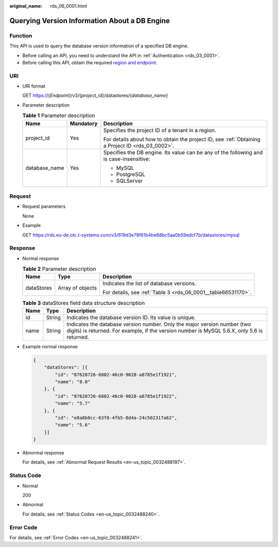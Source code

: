 :original_name: rds_06_0001.html

.. _rds_06_0001:

Querying Version Information About a DB Engine
==============================================

Function
--------

This API is used to query the database version information of a specified DB engine.

-  Before calling an API, you need to understand the API in :ref:`Authentication <rds_03_0001>`.
-  Before calling this API, obtain the required `region and endpoint <https://docs.otc.t-systems.com/en-us/endpoint/index.html>`__.

URI
---

-  URI format

   GET https://{*Endpoint*}/v3/{*project_id*}/datastores/{*database_name*}

-  Parameter description

   .. table:: **Table 1** Parameter description

      +-----------------------+-----------------------+--------------------------------------------------------------------------------------------------+
      | Name                  | Mandatory             | Description                                                                                      |
      +=======================+=======================+==================================================================================================+
      | project_id            | Yes                   | Specifies the project ID of a tenant in a region.                                                |
      |                       |                       |                                                                                                  |
      |                       |                       | For details about how to obtain the project ID, see :ref:`Obtaining a Project ID <rds_03_0002>`. |
      +-----------------------+-----------------------+--------------------------------------------------------------------------------------------------+
      | database_name         | Yes                   | Specifies the DB engine. Its value can be any of the following and is case-insensitive:          |
      |                       |                       |                                                                                                  |
      |                       |                       | -  MySQL                                                                                         |
      |                       |                       | -  PostgreSQL                                                                                    |
      |                       |                       | -  SQLServer                                                                                     |
      +-----------------------+-----------------------+--------------------------------------------------------------------------------------------------+

Request
-------

-  Request parameters

   None

-  Example

   GET https://rds.eu-de.otc.t-systems.com/v3/619d3e78f61b4be68bc5aa0b59edcf7b/datastores/mysql

Response
--------

-  Normal response

   .. table:: **Table 2** Parameter description

      +-----------------------+-----------------------+---------------------------------------------------------------+
      | Name                  | Type                  | Description                                                   |
      +=======================+=======================+===============================================================+
      | dataStores            | Array of objects      | Indicates the list of database versions.                      |
      |                       |                       |                                                               |
      |                       |                       | For details, see :ref:`Table 3 <rds_06_0001__table66531170>`. |
      +-----------------------+-----------------------+---------------------------------------------------------------+

   .. _rds_06_0001__table66531170:

   .. table:: **Table 3** dataStores field data structure description

      +------+--------+-------------------------------------------------------------------------------------------------------------------------------------------------------------------------+
      | Name | Type   | Description                                                                                                                                                             |
      +======+========+=========================================================================================================================================================================+
      | id   | String | Indicates the database version ID. Its value is unique.                                                                                                                 |
      +------+--------+-------------------------------------------------------------------------------------------------------------------------------------------------------------------------+
      | name | String | Indicates the database version number. Only the major version number (two digits) is returned. For example, if the version number is MySQL 5.6.X, only 5.6 is returned. |
      +------+--------+-------------------------------------------------------------------------------------------------------------------------------------------------------------------------+

-  Example normal response

   .. code-block:: text

      {
          "dataStores": [{
              "id": "87620726-6802-46c0-9028-a8785e1f1921",
              "name": "8.0"
          }, {
              "id": "87620726-6802-46c0-9028-a8785e1f1922",
              "name": "5.7"
          }, {
              "id": "e8a8b8cc-63f8-4fb5-8d4a-24c502317a62",
              "name": "5.6"
          }]
      }

-  Abnormal response

   For details, see :ref:`Abnormal Request Results <en-us_topic_0032488197>`.

Status Code
-----------

-  Normal

   200

-  Abnormal

   For details, see :ref:`Status Codes <en-us_topic_0032488240>`.

Error Code
----------

For details, see :ref:`Error Codes <en-us_topic_0032488241>`.
